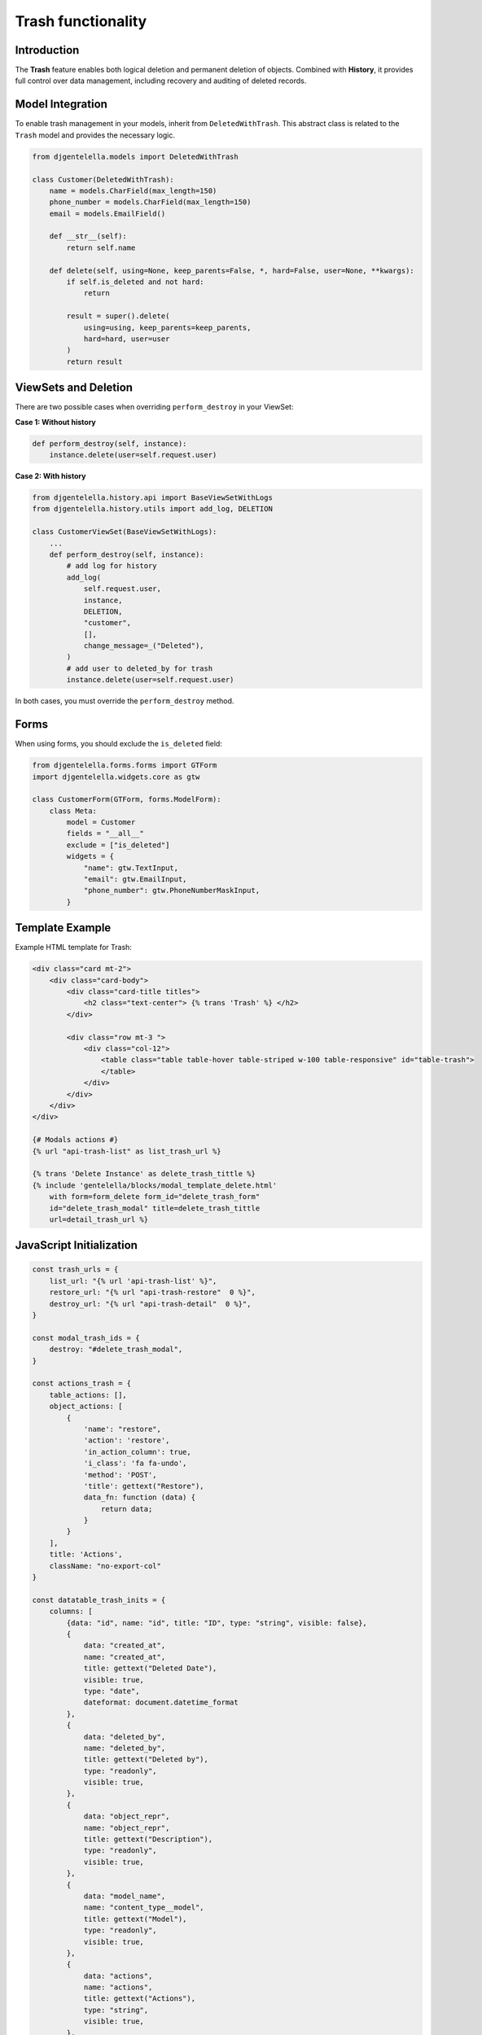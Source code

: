 Trash functionality
===========================

Introduction
------------------

The **Trash** feature enables both logical deletion and permanent deletion of objects.
Combined with **History**, it provides full control over data management, including recovery and auditing of deleted records.

Model Integration
-----------------------

To enable trash management in your models, inherit from ``DeletedWithTrash``.
This abstract class is related to the ``Trash`` model and provides the necessary logic.

.. code:: python

    from djgentelella.models import DeletedWithTrash

    class Customer(DeletedWithTrash):
        name = models.CharField(max_length=150)
        phone_number = models.CharField(max_length=150)
        email = models.EmailField()

        def __str__(self):
            return self.name

        def delete(self, using=None, keep_parents=False, *, hard=False, user=None, **kwargs):
            if self.is_deleted and not hard:
                return

            result = super().delete(
                using=using, keep_parents=keep_parents,
                hard=hard, user=user
            )
            return result

ViewSets and Deletion
---------------------------

There are two possible cases when overriding ``perform_destroy`` in your ViewSet:

**Case 1: Without history**

.. code:: python

    def perform_destroy(self, instance):
        instance.delete(user=self.request.user)

**Case 2: With history**

.. code:: python

    from djgentelella.history.api import BaseViewSetWithLogs
    from djgentelella.history.utils import add_log, DELETION

    class CustomerViewSet(BaseViewSetWithLogs):
        ...
        def perform_destroy(self, instance):
            # add log for history
            add_log(
                self.request.user,
                instance,
                DELETION,
                "customer",
                [],
                change_message=_("Deleted"),
            )
            # add user to deleted_by for trash
            instance.delete(user=self.request.user)

In both cases, you must override the ``perform_destroy`` method.

Forms
------------------

When using forms, you should exclude the ``is_deleted`` field:

.. code:: python

    from djgentelella.forms.forms import GTForm
    import djgentelella.widgets.core as gtw

    class CustomerForm(GTForm, forms.ModelForm):
        class Meta:
            model = Customer
            fields = "__all__"
            exclude = ["is_deleted"]
            widgets = {
                "name": gtw.TextInput,
                "email": gtw.EmailInput,
                "phone_number": gtw.PhoneNumberMaskInput,
            }

Template Example
------------------------

Example HTML template for Trash:

.. code:: html+django

    <div class="card mt-2">
        <div class="card-body">
            <div class="card-title titles">
                <h2 class="text-center"> {% trans 'Trash' %} </h2>
            </div>

            <div class="row mt-3 ">
                <div class="col-12">
                    <table class="table table-hover table-striped w-100 table-responsive" id="table-trash">
                    </table>
                </div>
            </div>
        </div>
    </div>

    {# Modals actions #}
    {% url "api-trash-list" as list_trash_url %}

    {% trans 'Delete Instance' as delete_trash_tittle %}
    {% include 'gentelella/blocks/modal_template_delete.html'
        with form=form_delete form_id="delete_trash_form"
        id="delete_trash_modal" title=delete_trash_tittle
        url=detail_trash_url %}

JavaScript Initialization
---------------------------------

.. code:: javascript

    const trash_urls = {
        list_url: "{% url 'api-trash-list' %}",
        restore_url: "{% url "api-trash-restore"  0 %}",
        destroy_url: "{% url "api-trash-detail"  0 %}",
    }

    const modal_trash_ids = {
        destroy: "#delete_trash_modal",
    }

    const actions_trash = {
        table_actions: [],
        object_actions: [
            {
                'name': "restore",
                'action': 'restore',
                'in_action_column': true,
                'i_class': 'fa fa-undo',
                'method': 'POST',
                'title': gettext("Restore"),
                data_fn: function (data) {
                    return data;
                }
            }
        ],
        title: 'Actions',
        className: "no-export-col"
    }

    const datatable_trash_inits = {
        columns: [
            {data: "id", name: "id", title: "ID", type: "string", visible: false},
            {
                data: "created_at",
                name: "created_at",
                title: gettext("Deleted Date"),
                visible: true,
                type: "date",
                dateformat: document.datetime_format
            },
            {
                data: "deleted_by",
                name: "deleted_by",
                title: gettext("Deleted by"),
                type: "readonly",
                visible: true,
            },
            {
                data: "object_repr",
                name: "object_repr",
                title: gettext("Description"),
                type: "readonly",
                visible: true,
            },
            {
                data: "model_name",
                name: "content_type__model",
                title: gettext("Model"),
                type: "readonly",
                visible: true,
            },
            {
                data: "actions",
                name: "actions",
                title: gettext("Actions"),
                type: "string",
                visible: true,
            },
        ],
        addfilter: true,
    }

    const trash_config = {
        datatable_element: "#table-trash",
        modal_ids: modal_trash_ids,
        actions: actions_trash,
        datatable_inits: datatable_trash_inits,
        add_filter: true,
        relation_render: {'field_autocomplete': 'text'},
        delete_display: data => {
            return `${gettext("Registration ID")}: ${data['id']} <br>
                    ${gettext('Model')}: ${data["model_name"]} <br>
                    <span class="text-danger">
                        ${gettext("This action will permanently delete the register, as well as all related data.")}
                    </span>`;
        },
        icons: icons,
        urls: trash_urls,
    }

    const trash_crud = ObjectCRUD("trashcrudobj", trash_config)

    trash_crud.restore = function (data) {
        const url = trash_urls.restore_url.replace("0", data.id)

        $.ajax({
            url: url, type: "POST", data: {}, headers: {
                "X-CSRFToken": getCookie('csrftoken'),
            }, success: function (response) {
                if (response.result) {
                    Swal.fire({
                        icon: 'success',
                        title: gettext('Success'),
                        text: gettext(response.detail),
                        confirmButtonText: gettext('Accept'),
                    })

                    ocrud.datatable.ajax.reload() // only for example
                    trash_crud.datatable.ajax.reload()
                } else {
                    window.location.reload();
                }
            }, error: function (xhr, status, error) {
                console.error("Error executing the API:", error);

                Swal.fire({
                    icon: 'error',
                    title: gettext('Error'),
                    text: gettext("Sorry, an error occurred."),
                    confirmButtonText: gettext('Accept'),
                })
            }
        });
    }

    trash_crud.init();

Object Managers
----------------------

When inheriting from ``DeletedWithTrash``, three different managers are available to handle objects:

- ``objects = ObjectManager()`` → Returns **only non-deleted objects**.
- ``objects_with_deleted = AllObjectsManager()`` → Returns **all objects, including deleted**.
- ``objects_deleted_only = DeletedObjectsManager()`` → Returns **only deleted objects**.

This allows flexible querying and management of your application data.
